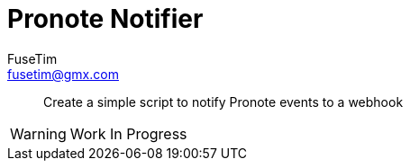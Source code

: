 = Pronote Notifier
FuseTim <fusetim@gmx.com>

[abstract]
Create a simple script to notify Pronote events to a webhook

WARNING: Work In Progress